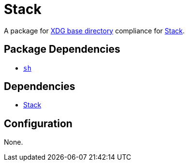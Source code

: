 = Stack

:stack: https://docs.haskellstack.org/en/stable/README/
:xdg: https://wiki.archlinux.org/index.php/XDG_Base_Directory

A package for {xdg}[XDG base directory] compliance for {stack}[Stack].

== Package Dependencies

* link:../sh[`sh`]

== Dependencies

* {stack}[Stack]

== Configuration

None.
